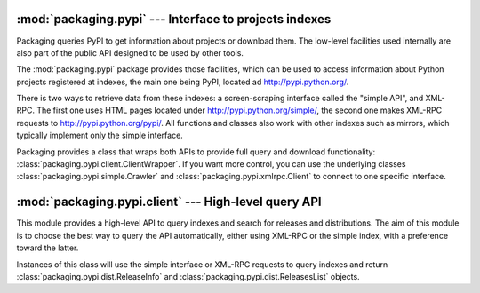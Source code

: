 :mod:`packaging.pypi` --- Interface to projects indexes
=======================================================

.. module:: packaging.pypi
   :synopsis: Low-level and high-level APIs to query projects indexes.


Packaging queries PyPI to get information about projects or download them.  The
low-level facilities used internally are also part of the public API designed to
be used by other tools.

The :mod:`packaging.pypi` package provides those facilities, which can be
used to access information about Python projects registered at indexes, the
main one being PyPI, located ad http://pypi.python.org/.

There is two ways to retrieve data from these indexes: a screen-scraping
interface called the "simple API", and XML-RPC.  The first one uses HTML pages
located under http://pypi.python.org/simple/, the second one makes XML-RPC
requests to http://pypi.python.org/pypi/.  All functions and classes also work
with other indexes such as mirrors, which typically implement only the simple
interface.

Packaging provides a class that wraps both APIs to provide full query and
download functionality: :class:`packaging.pypi.client.ClientWrapper`.  If you
want more control, you can use the underlying classes
:class:`packaging.pypi.simple.Crawler` and :class:`packaging.pypi.xmlrpc.Client`
to connect to one specific interface.


:mod:`packaging.pypi.client` --- High-level query API
=====================================================

.. module:: packaging.pypi.client
   :synopsis: Wrapper around :mod;`packaging.pypi.xmlrpc` and
              :mod:`packaging.pypi.simple` to query indexes.


This module provides a high-level API to query indexes and search
for releases and distributions. The aim of this module is to choose the best
way to query the API automatically, either using XML-RPC or the simple index,
with a preference toward the latter.

.. class:: ClientWrapper

   Instances of this class will use the simple interface or XML-RPC requests to
   query indexes and return :class:`packaging.pypi.dist.ReleaseInfo` and
   :class:`packaging.pypi.dist.ReleasesList` objects.

   .. method:: find_projects

   .. method:: get_release

   .. method:: get_releases
